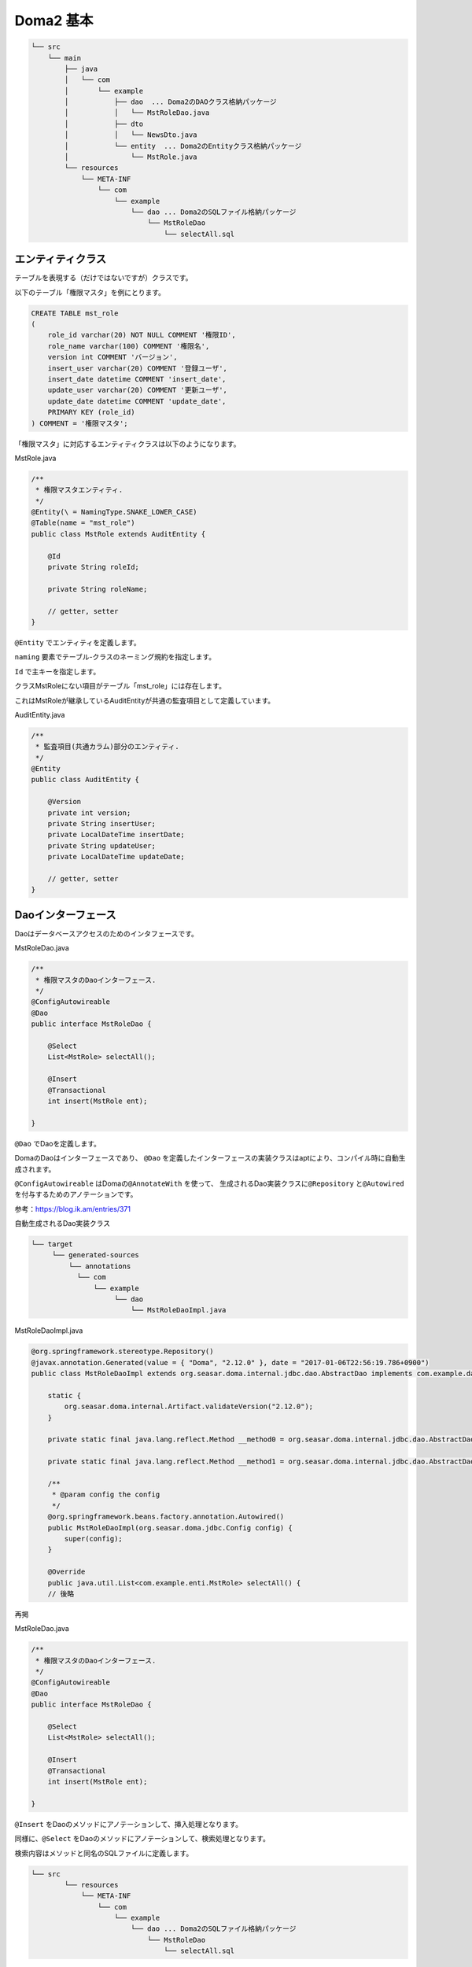 Doma2 基本
===================


.. code-block:: console

    └── src
        └── main
            ├── java
            │   └── com
            │       └── example
            │           ├── dao  ... Doma2のDAOクラス格納パッケージ
            │           │   └── MstRoleDao.java
            │           ├── dto
            │           │   └── NewsDto.java
            │           └── entity  ... Doma2のEntityクラス格納パッケージ
            │               └── MstRole.java
            └── resources
                └── META-INF
                    └── com
                        └── example
                            └── dao ... Doma2のSQLファイル格納パッケージ
                                └── MstRoleDao
                                    └── selectAll.sql

エンティティクラス
--------------------------

テーブルを表現する（だけではないですが）クラスです。

以下のテーブル「権限マスタ」を例にとります。

.. code-block:: sql

    CREATE TABLE mst_role
    (
        role_id varchar(20) NOT NULL COMMENT '権限ID',
        role_name varchar(100) COMMENT '権限名',
        version int COMMENT 'バージョン',
        insert_user varchar(20) COMMENT '登録ユーザ',
        insert_date datetime COMMENT 'insert_date',
        update_user varchar(20) COMMENT '更新ユーザ',
        update_date datetime COMMENT 'update_date',
        PRIMARY KEY (role_id)
    ) COMMENT = '権限マスタ';



「権限マスタ」に対応するエンティティクラスは以下のようになります。

MstRole.java

.. code-block:: java

    /**
     * 権限マスタエンティティ.
     */
    @Entity(\ = NamingType.SNAKE_LOWER_CASE)
    @Table(name = "mst_role")
    public class MstRole extends AuditEntity {

        @Id
        private String roleId;

        private String roleName;

        // getter, setter
    }

\ ``@Entity`` \でエンティティを定義します。

\ ``naming`` \要素でテーブル-クラスのネーミング規約を指定します。

\ ``Id`` \で主キーを指定します。

クラスMstRoleにない項目がテーブル「mst_role」には存在します。

これはMstRoleが継承しているAuditEntityが共通の監査項目として定義しています。

AuditEntity.java

.. code-block:: java

    /**
     * 監査項目(共通カラム)部分のエンティティ.
     */
    @Entity
    public class AuditEntity {

        @Version
        private int version;
        private String insertUser;
        private LocalDateTime insertDate;
        private String updateUser;
        private LocalDateTime updateDate;

        // getter, setter
    }

Daoインターフェース
--------------------------

Daoはデータベースアクセスのためのインタフェースです。

MstRoleDao.java

.. code-block:: java

    /**
     * 権限マスタのDaoインターフェース.
     */
    @ConfigAutowireable
    @Dao
    public interface MstRoleDao {

        @Select
        List<MstRole> selectAll();

        @Insert
        @Transactional
        int insert(MstRole ent);

    }

\ ``@Dao`` \でDaoを定義します。

DomaのDaoはインターフェースであり、
\ ``@Dao`` \を定義したインターフェースの実装クラスはaptにより、コンパイル時に自動生成されます。

\ ``@ConfigAutowireable`` \はDomaの\ ``@AnnotateWith`` \を使って、
生成されるDao実装クラスに\ ``@Repository`` \と\ ``@Autowired`` \を付与するためのアノテーションです。

参考：https://blog.ik.am/entries/371

自動生成されるDao実装クラス

.. code-block:: console

    └── target
         └── generated-sources
             └── annotations
               └── com
                   └── example
                        └── dao
                            └── MstRoleDaoImpl.java

MstRoleDaoImpl.java

.. code-block:: java

    @org.springframework.stereotype.Repository()
    @javax.annotation.Generated(value = { "Doma", "2.12.0" }, date = "2017-01-06T22:56:19.786+0900")
    public class MstRoleDaoImpl extends org.seasar.doma.internal.jdbc.dao.AbstractDao implements com.example.dao.MstRoleDao {

        static {
            org.seasar.doma.internal.Artifact.validateVersion("2.12.0");
        }

        private static final java.lang.reflect.Method __method0 = org.seasar.doma.internal.jdbc.dao.AbstractDao.getDeclaredMethod(com.example.dao.MstRoleDao.class, "selectAll");

        private static final java.lang.reflect.Method __method1 = org.seasar.doma.internal.jdbc.dao.AbstractDao.getDeclaredMethod(com.example.dao.MstRoleDao.class, "insert", com.example.entity.MstRole.class);

        /**
         * @param config the config
         */
        @org.springframework.beans.factory.annotation.Autowired()
        public MstRoleDaoImpl(org.seasar.doma.jdbc.Config config) {
            super(config);
        }

        @Override
        public java.util.List<com.example.enti.MstRole> selectAll() {
        // 後略

再掲

MstRoleDao.java

.. code-block:: java

    /**
     * 権限マスタのDaoインターフェース.
     */
    @ConfigAutowireable
    @Dao
    public interface MstRoleDao {

        @Select
        List<MstRole> selectAll();

        @Insert
        @Transactional
        int insert(MstRole ent);

    }

\ ``@Insert`` \をDaoのメソッドにアノテーションして、挿入処理となります。


同様に、\ ``@Select`` \をDaoのメソッドにアノテーションして、検索処理となります。

検索内容はメソッドと同名のSQLファイルに定義します。

.. code-block:: console

    └── src
            └── resources
                └── META-INF
                    └── com
                        └── example
                            └── dao ... Doma2のSQLファイル格納パッケージ
                                └── MstRoleDao
                                    └── selectAll.sql

selectAll.sql

.. code-block:: sql

    select
      role_id,
      role_name,
      version,
      insert_date,
      update_date
    FROM
      mst_role

SQL文がEntityと合致している必要があります。

Entityはテーブルと同一である必要はなく、結合処理の結果にも使用します。


NewsDto.java

.. code-block:: java

    /**
     * お知らせ情報Dtoクラス.
     */
    @Entity(naming = NamingType.SNAKE_LOWER_CASE)
    public class NewsDto {

        /** id */
        private Long id;
        /** 表題 */
        private String subject;
        /** 権限 */
        private String roleId;
        /** 権限名 */
        private String roleNm;
        /** URL */
        private String url;
        /** バージョン */
        private int version;

        // getter,setter

MstNewsDao.java

.. code-block:: java

    /**
     * お知らせマスタのDaoインターフェース.
     */
    @ConfigAutowireable
    @Dao
    public interface MstNewsDao {

        @Select
        NewsDto selectOneNewsDto(Long id);

        @Select
        List<NewsDto> selectNewsDtoByCond(String subject, String roleId, String url, SelectOptions selectOptions);

        // 後略

selectOneNewsDto.sql

.. code-block:: sql

    select
      n.mst_news_id id,
      n.role_id role_id,
      r.role_name role_nm,
      n.subject subject,
      n.url url,
      n.version version
    FROM
      mst_news n
    INNER JOIN
      mst_role r
    ON
      n.role_id = r.role_id
    WHERE
      n.mst_news_id = /* id */1

SQLファイルのパラメータとDaoメソッドのパラメータをマッピングさせて
動的条件を表現できます。

selectNewsDtoByCond.sql

.. code-block:: sql

    select
      n.mst_news_id id,
      n.role_id role_id,
      r.role_name role_nm,
      n.subject subject,
      n.url url,
      n.version version
    FROM
      mst_news n
    INNER JOIN
      mst_role r
    ON
      n.role_id = r.role_id
    WHERE
    /*%if @isNotEmpty(url) */
        n.url LIKE /* @prefix(url) */'http'
    /*%end*/
    /*%if @isNotEmpty(subject) */
    AND
        n.subject LIKE /* @prefix(subject) */'今日'
    /*%end*/
    /*%if @isNotEmpty(roleId) */
    AND
        n.role_id = /* roleId */'01'
    /*%end*/
    ORDER BY
      n.mst_news_id

検索条件そのものを動的に設定できます。
